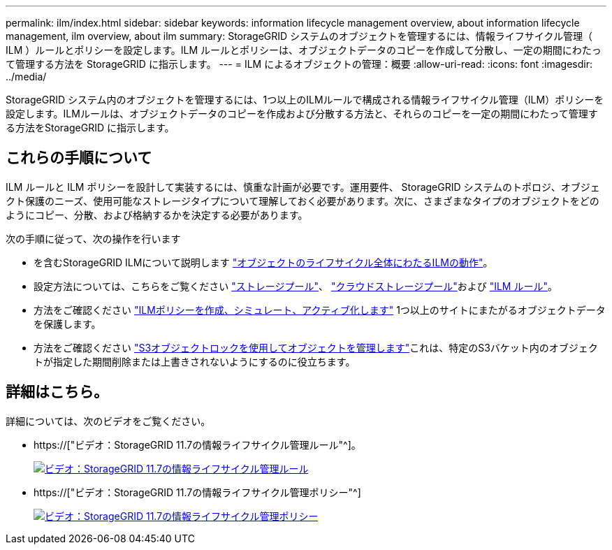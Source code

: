 ---
permalink: ilm/index.html 
sidebar: sidebar 
keywords: information lifecycle management overview, about information lifecycle management, ilm overview, about ilm 
summary: StorageGRID システムのオブジェクトを管理するには、情報ライフサイクル管理（ ILM ）ルールとポリシーを設定します。ILM ルールとポリシーは、オブジェクトデータのコピーを作成して分散し、一定の期間にわたって管理する方法を StorageGRID に指示します。 
---
= ILM によるオブジェクトの管理：概要
:allow-uri-read: 
:icons: font
:imagesdir: ../media/


[role="lead"]
StorageGRID システム内のオブジェクトを管理するには、1つ以上のILMルールで構成される情報ライフサイクル管理（ILM）ポリシーを設定します。ILMルールは、オブジェクトデータのコピーを作成および分散する方法と、それらのコピーを一定の期間にわたって管理する方法をStorageGRID に指示します。



== これらの手順について

ILM ルールと ILM ポリシーを設計して実装するには、慎重な計画が必要です。運用要件、 StorageGRID システムのトポロジ、オブジェクト保護のニーズ、使用可能なストレージタイプについて理解しておく必要があります。次に、さまざまなタイプのオブジェクトをどのようにコピー、分散、および格納するかを決定する必要があります。

次の手順に従って、次の操作を行います

* を含むStorageGRID ILMについて説明します link:how-ilm-operates-throughout-objects-life.html["オブジェクトのライフサイクル全体にわたるILMの動作"]。
* 設定方法については、こちらをご覧ください link:what-storage-pool-is.html["ストレージプール"]、 link:what-cloud-storage-pool-is.html["クラウドストレージプール"]および link:what-ilm-rule-is.html["ILM ルール"]。
* 方法をご確認ください link:creating-proposed-ilm-policy.html["ILMポリシーを作成、シミュレート、アクティブ化します"] 1つ以上のサイトにまたがるオブジェクトデータを保護します。
* 方法をご確認ください link:managing-objects-with-s3-object-lock.html["S3オブジェクトロックを使用してオブジェクトを管理します"]これは、特定のS3バケット内のオブジェクトが指定した期間削除または上書きされないようにするのに役立ちます。




== 詳細はこちら。

詳細については、次のビデオをご覧ください。

* https://["ビデオ：StorageGRID 11.7の情報ライフサイクル管理ルール"^]。
+
[link=https://netapp.hosted.panopto.com/Panopto/Pages/Viewer.aspx?id=6baa2e69-95b7-4bcf-a0ff-afbd0092231c]
image::../media/video-screenshot-ilm-rules-117.png[ビデオ：StorageGRID 11.7の情報ライフサイクル管理ルール]

* https://["ビデオ：StorageGRID 11.7の情報ライフサイクル管理ポリシー"^]
+
[link=https://netapp.hosted.panopto.com/Panopto/Pages/Viewer.aspx?id=0009ebe1-3665-4cdc-a101-afbd009a0466]
image::../media/video-screenshot-ilm-policies-117.png[ビデオ：StorageGRID 11.7の情報ライフサイクル管理ポリシー]


